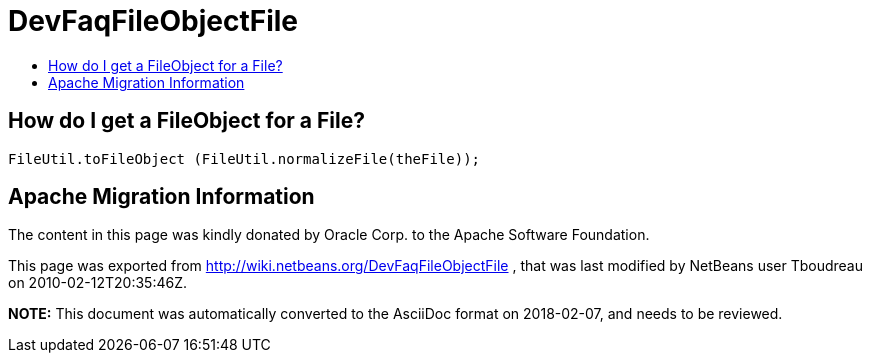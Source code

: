// 
//     Licensed to the Apache Software Foundation (ASF) under one
//     or more contributor license agreements.  See the NOTICE file
//     distributed with this work for additional information
//     regarding copyright ownership.  The ASF licenses this file
//     to you under the Apache License, Version 2.0 (the
//     "License"); you may not use this file except in compliance
//     with the License.  You may obtain a copy of the License at
// 
//       http://www.apache.org/licenses/LICENSE-2.0
// 
//     Unless required by applicable law or agreed to in writing,
//     software distributed under the License is distributed on an
//     "AS IS" BASIS, WITHOUT WARRANTIES OR CONDITIONS OF ANY
//     KIND, either express or implied.  See the License for the
//     specific language governing permissions and limitations
//     under the License.
//

= DevFaqFileObjectFile
:jbake-type: wiki
:jbake-tags: wiki, devfaq, needsreview
:markup-in-source: verbatim,quotes,macros
:jbake-status: published
:keywords: Apache NetBeans wiki DevFaqFileObjectFile
:description: Apache NetBeans wiki DevFaqFileObjectFile
:toc: left
:toc-title:
:syntax: true

== How do I get a FileObject for a File?

[source,java,subs="{markup-in-source}"]
----

FileUtil.toFileObject (FileUtil.normalizeFile(theFile));
----

== Apache Migration Information

The content in this page was kindly donated by Oracle Corp. to the
Apache Software Foundation.

This page was exported from link:http://wiki.netbeans.org/DevFaqFileObjectFile[http://wiki.netbeans.org/DevFaqFileObjectFile] , 
that was last modified by NetBeans user Tboudreau 
on 2010-02-12T20:35:46Z.


*NOTE:* This document was automatically converted to the AsciiDoc format on 2018-02-07, and needs to be reviewed.

